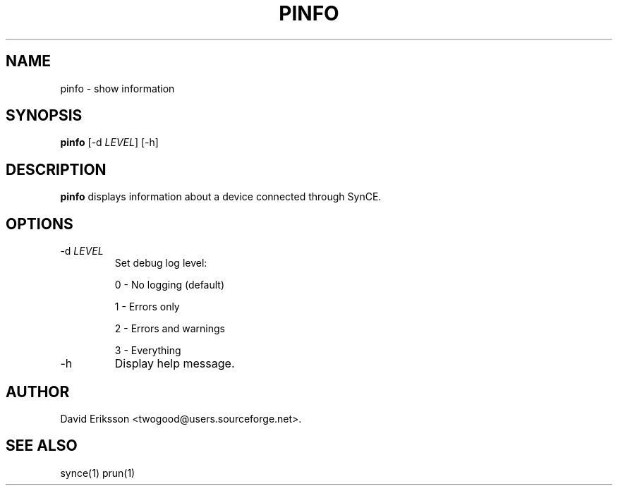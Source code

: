 .\" $Id$
.TH "PINFO" "1" "November 2002" "The SynCE project" "http://synce.sourceforge.net/"
.SH NAME
pinfo \- show information

.SH SYNOPSIS
\fBpinfo\fR [-d \fILEVEL\fR] [-h]\fR

.SH "DESCRIPTION"

.PP
\fBpinfo\fR displays information about a device connected through SynCE.

.SH "OPTIONS"
.TP
-d \fILEVEL\fR
Set debug log level:
.IP
0 - No logging (default)
.IP
1 - Errors only
.IP
2 - Errors and warnings
.IP
3 - Everything

.TP
-h
Display help message.

.SH "AUTHOR"
.PP
David Eriksson <twogood@users.sourceforge.net>.
.SH "SEE ALSO"
synce(1) prun(1)
